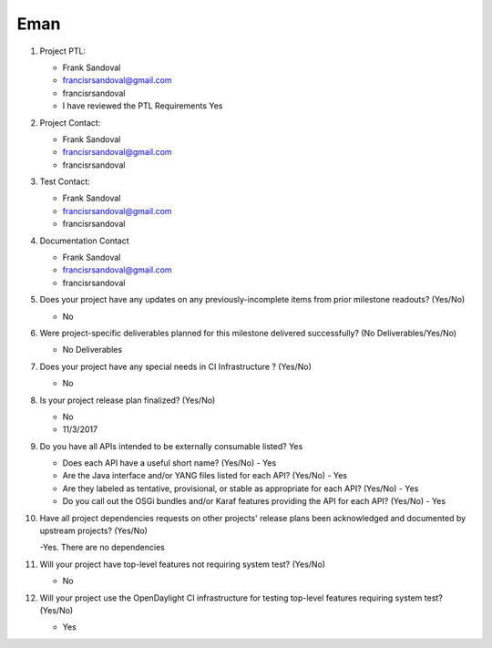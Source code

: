 ============
Eman
============

1. Project PTL:

   - Frank Sandoval
   - francisrsandoval@gmail.com
   - francisrsandoval
   - I have reviewed the PTL Requirements Yes

2. Project Contact:

   - Frank Sandoval
   - francisrsandoval@gmail.com
   - francisrsandoval

3. Test Contact:

   - Frank Sandoval
   - francisrsandoval@gmail.com
   - francisrsandoval

4. Documentation Contact

   - Frank Sandoval
   - francisrsandoval@gmail.com
   - francisrsandoval

5. Does your project have any updates on any previously-incomplete items from
   prior milestone readouts? (Yes/No)

   - No

6. Were project-specific deliverables planned for this milestone delivered
   successfully? (No Deliverables/Yes/No)

   - No Deliverables

7. Does your project have any special needs in CI Infrastructure ? (Yes/No)

   - No

8. Is your project release plan finalized?  (Yes/No)

   - No
   - 11/3/2017

9. Do you have all APIs intended to be externally consumable listed? Yes

   - Does each API have a useful short name? (Yes/No) - Yes
   - Are the Java interface and/or YANG files listed for each API? (Yes/No) - Yes
   - Are they labeled as tentative, provisional, or stable as appropriate for
     each API? (Yes/No) - Yes
   - Do you call out the OSGi bundles and/or Karaf features providing the API
     for each API? (Yes/No) - Yes

10. Have all project dependencies requests on other projects' release plans
    been acknowledged and documented by upstream projects?  (Yes/No)

    -Yes. There are no dependencies

11. Will your project have top-level features not requiring system test?
    (Yes/No)

    - No

12. Will your project use the OpenDaylight CI infrastructure for testing
    top-level features requiring system test? (Yes/No)

    - Yes

